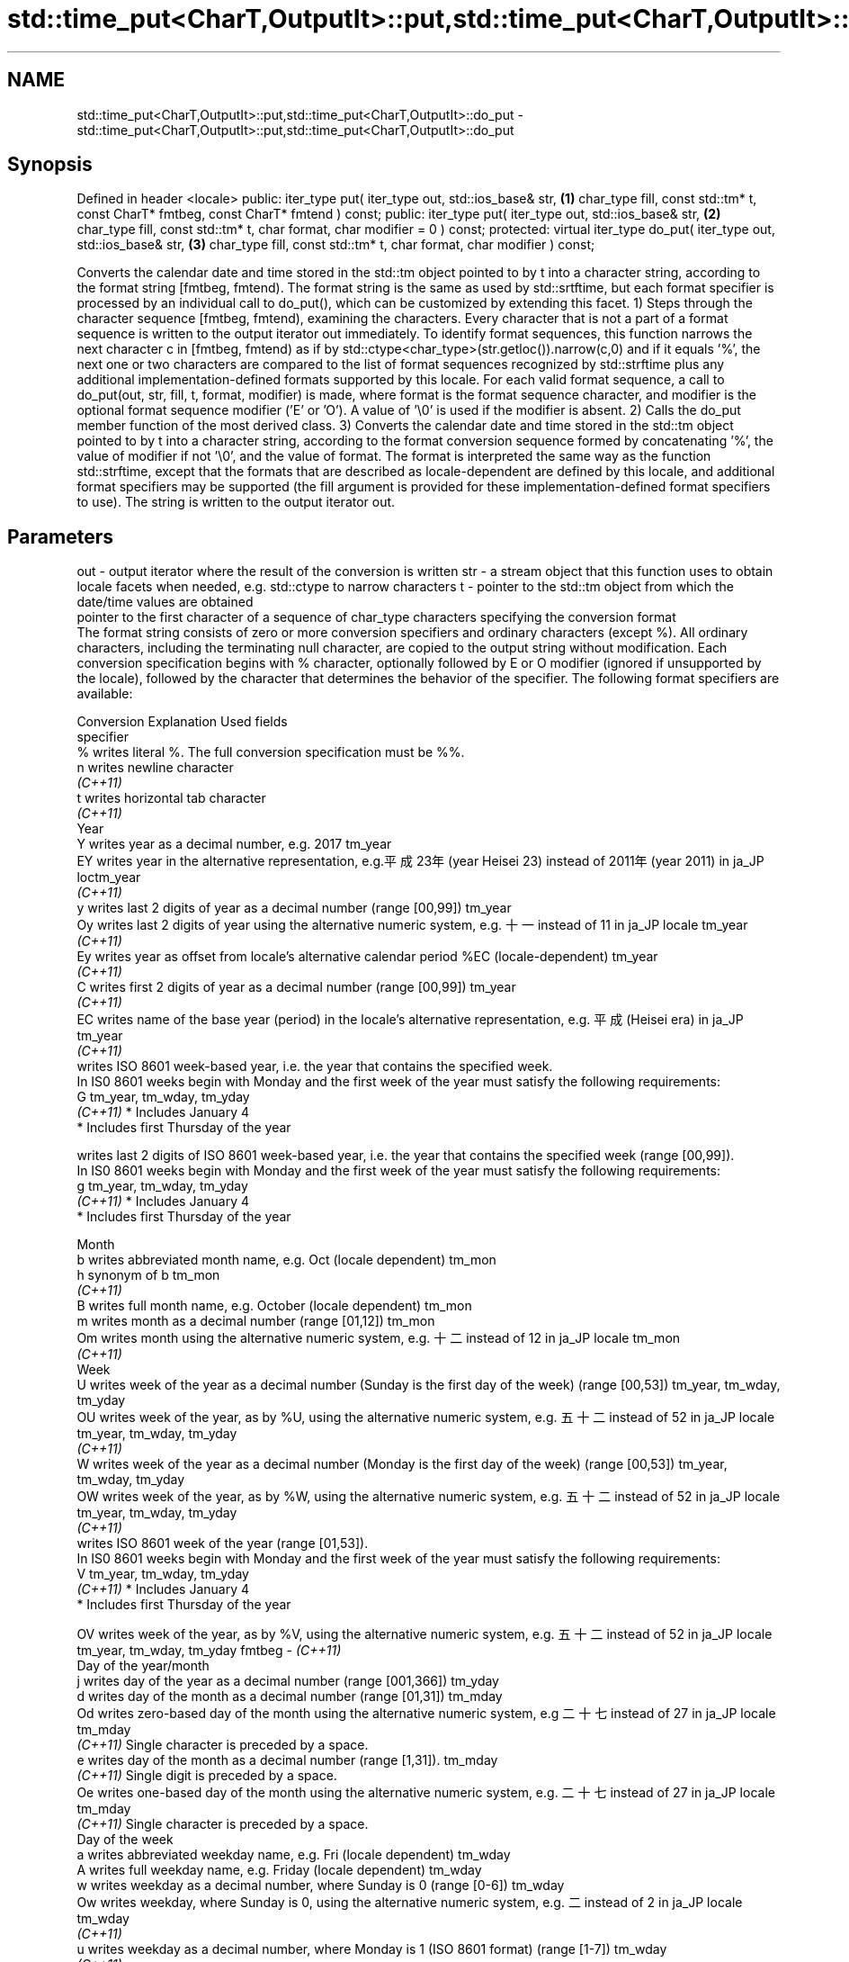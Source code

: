 .TH std::time_put<CharT,OutputIt>::put,std::time_put<CharT,OutputIt>::do_put 3 "2020.03.24" "http://cppreference.com" "C++ Standard Libary"
.SH NAME
std::time_put<CharT,OutputIt>::put,std::time_put<CharT,OutputIt>::do_put \- std::time_put<CharT,OutputIt>::put,std::time_put<CharT,OutputIt>::do_put

.SH Synopsis

Defined in header <locale>
public:
iter_type put( iter_type out, std::ios_base& str,            \fB(1)\fP
char_type fill, const std::tm* t,
const CharT* fmtbeg, const CharT* fmtend ) const;
public:
iter_type put( iter_type out, std::ios_base& str,            \fB(2)\fP
char_type fill, const std::tm* t,
char format, char modifier = 0 ) const;
protected:
virtual iter_type do_put( iter_type out, std::ios_base& str, \fB(3)\fP
char_type fill, const std::tm* t,
char format, char modifier ) const;

Converts the calendar date and time stored in the std::tm object pointed to by t into a character string, according to the format string [fmtbeg, fmtend). The format string is the same as used by std::srtftime, but each format specifier is processed by an individual call to do_put(), which can be customized by extending this facet.
1) Steps through the character sequence [fmtbeg, fmtend), examining the characters. Every character that is not a part of a format sequence is written to the output iterator out immediately. To identify format sequences, this function narrows the next character c in [fmtbeg, fmtend) as if by std::ctype<char_type>(str.getloc()).narrow(c,0) and if it equals '%', the next one or two characters are compared to the list of format sequences recognized by std::strftime plus any additional implementation-defined formats supported by this locale. For each valid format sequence, a call to do_put(out, str, fill, t, format, modifier) is made, where format is the format sequence character, and modifier is the optional format sequence modifier ('E' or 'O'). A value of '\\0' is used if the modifier is absent.
2) Calls the do_put member function of the most derived class.
3) Converts the calendar date and time stored in the std::tm object pointed to by t into a character string, according to the format conversion sequence formed by concatenating '%', the value of modifier if not '\\0', and the value of format. The format is interpreted the same way as the function std::strftime, except that the formats that are described as locale-dependent are defined by this locale, and additional format specifiers may be supported (the fill argument is provided for these implementation-defined format specifiers to use). The string is written to the output iterator out.

.SH Parameters


out      - output iterator where the result of the conversion is written
str      - a stream object that this function uses to obtain locale facets when needed, e.g. std::ctype to narrow characters
t        - pointer to the std::tm object from which the date/time values are obtained
           pointer to the first character of a sequence of char_type characters specifying the conversion format
           The format string consists of zero or more conversion specifiers and ordinary characters (except %). All ordinary characters, including the terminating null character, are copied to the output string without modification. Each conversion specification begins with % character, optionally followed by E or O modifier (ignored if unsupported by the locale), followed by the character that determines the behavior of the specifier. The following format specifiers are available:

           Conversion Explanation                                                                                                                Used fields
           specifier
           %          writes literal %. The full conversion specification must be %%.
           n          writes newline character
           \fI(C++11)\fP
           t          writes horizontal tab character
           \fI(C++11)\fP
           Year
           Y          writes year as a decimal number, e.g. 2017                                                                                 tm_year
           EY         writes year in the alternative representation, e.g.平成23年 (year Heisei 23) instead of 2011年 (year 2011) in ja_JP loctm_year
           \fI(C++11)\fP
           y          writes last 2 digits of year as a decimal number (range [00,99])                                                           tm_year
           Oy         writes last 2 digits of year using the alternative numeric system, e.g. 十一 instead of 11 in ja_JP locale               tm_year
           \fI(C++11)\fP
           Ey         writes year as offset from locale's alternative calendar period %EC (locale-dependent)                                     tm_year
           \fI(C++11)\fP
           C          writes first 2 digits of year as a decimal number (range [00,99])                                                          tm_year
           \fI(C++11)\fP
           EC         writes name of the base year (period) in the locale's alternative representation, e.g. 平成 (Heisei era) in ja_JP        tm_year
           \fI(C++11)\fP
                      writes ISO 8601 week-based year, i.e. the year that contains the specified week.
                      In IS0 8601 weeks begin with Monday and the first week of the year must satisfy the following requirements:
           G                                                                                                                                     tm_year, tm_wday, tm_yday
           \fI(C++11)\fP    * Includes January 4
                      * Includes first Thursday of the year

                      writes last 2 digits of ISO 8601 week-based year, i.e. the year that contains the specified week (range [00,99]).
                      In IS0 8601 weeks begin with Monday and the first week of the year must satisfy the following requirements:
           g                                                                                                                                     tm_year, tm_wday, tm_yday
           \fI(C++11)\fP    * Includes January 4
                      * Includes first Thursday of the year

           Month
           b          writes abbreviated month name, e.g. Oct (locale dependent)                                                                 tm_mon
           h          synonym of b                                                                                                               tm_mon
           \fI(C++11)\fP
           B          writes full month name, e.g. October (locale dependent)                                                                    tm_mon
           m          writes month as a decimal number (range [01,12])                                                                           tm_mon
           Om         writes month using the alternative numeric system, e.g. 十二 instead of 12 in ja_JP locale                               tm_mon
           \fI(C++11)\fP
           Week
           U          writes week of the year as a decimal number (Sunday is the first day of the week) (range [00,53])                          tm_year, tm_wday, tm_yday
           OU         writes week of the year, as by %U, using the alternative numeric system, e.g. 五十二 instead of 52 in ja_JP locale      tm_year, tm_wday, tm_yday
           \fI(C++11)\fP
           W          writes week of the year as a decimal number (Monday is the first day of the week) (range [00,53])                          tm_year, tm_wday, tm_yday
           OW         writes week of the year, as by %W, using the alternative numeric system, e.g. 五十二 instead of 52 in ja_JP locale      tm_year, tm_wday, tm_yday
           \fI(C++11)\fP
                      writes ISO 8601 week of the year (range [01,53]).
                      In IS0 8601 weeks begin with Monday and the first week of the year must satisfy the following requirements:
           V                                                                                                                                     tm_year, tm_wday, tm_yday
           \fI(C++11)\fP    * Includes January 4
                      * Includes first Thursday of the year

           OV         writes week of the year, as by %V, using the alternative numeric system, e.g. 五十二 instead of 52 in ja_JP locale      tm_year, tm_wday, tm_yday
fmtbeg   - \fI(C++11)\fP
           Day of the year/month
           j          writes day of the year as a decimal number (range [001,366])                                                               tm_yday
           d          writes day of the month as a decimal number (range [01,31])                                                                tm_mday
           Od         writes zero-based day of the month using the alternative numeric system, e.g 二十七 instead of 27 in ja_JP locale       tm_mday
           \fI(C++11)\fP    Single character is preceded by a space.
           e          writes day of the month as a decimal number (range [1,31]).                                                                tm_mday
           \fI(C++11)\fP    Single digit is preceded by a space.
           Oe         writes one-based day of the month using the alternative numeric system, e.g. 二十七 instead of 27 in ja_JP locale       tm_mday
           \fI(C++11)\fP    Single character is preceded by a space.
           Day of the week
           a          writes abbreviated weekday name, e.g. Fri (locale dependent)                                                               tm_wday
           A          writes full weekday name, e.g. Friday (locale dependent)                                                                   tm_wday
           w          writes weekday as a decimal number, where Sunday is 0 (range [0-6])                                                        tm_wday
           Ow         writes weekday, where Sunday is 0, using the alternative numeric system, e.g. 二 instead of 2 in ja_JP locale             tm_wday
           \fI(C++11)\fP
           u          writes weekday as a decimal number, where Monday is 1 (ISO 8601 format) (range [1-7])                                      tm_wday
           \fI(C++11)\fP
           Ou         writes weekday, where Monday is 1, using the alternative numeric system, e.g. 二 instead of 2 in ja_JP locale             tm_wday
           \fI(C++11)\fP
           Hour, minute, second
           H          writes hour as a decimal number, 24 hour clock (range [00-23])                                                             tm_hour
           OH         writes hour from 24-hour clock using the alternative numeric system, e.g. 十八 instead of 18 in ja_JP locale             tm_hour
           \fI(C++11)\fP
           I          writes hour as a decimal number, 12 hour clock (range [01,12])                                                             tm_hour
           OI         writes hour from 12-hour clock using the alternative numeric system, e.g. 六 instead of 06 in ja_JP locale                tm_hour
           \fI(C++11)\fP
           M          writes minute as a decimal number (range [00,59])                                                                          tm_min
           OM         writes minute using the alternative numeric system, e.g. 二十五 instead of 25 in ja_JP locale                           tm_min
           \fI(C++11)\fP
           S          writes second as a decimal number (range [00,60])                                                                          tm_sec
           OS         writes second using the alternative numeric system, e.g. 二十四 instead of 24 in ja_JP locale                           tm_sec
           \fI(C++11)\fP
.SH Other
           c          writes standard date and time string, e.g. Sun Oct 17 04:41:13 2010 (locale dependent)                                     all
           Ec         writes alternative date and time string, e.g. using 平成23年 (year Heisei 23) instead of 2011年 (year 2011) in ja_JP loalle
           \fI(C++11)\fP
           x          writes localized date representation (locale dependent)                                                                    all
           Ex         writes alternative date representation, e.g. using 平成23年 (year Heisei 23) instead of 2011年 (year 2011) in ja_JP locall
           \fI(C++11)\fP
           X          writes localized time representation (locale dependent)                                                                    all
           EX         writes alternative time representation (locale dependent)                                                                  all
           \fI(C++11)\fP
           D          equivalent to "%m/%d/%y"                                                                                                   tm_mon, tm_mday, tm_year
           \fI(C++11)\fP
           F          equivalent to "%Y-%m-%d" (the ISO 8601 date format)                                                                        tm_mon, tm_mday, tm_year
           \fI(C++11)\fP
           r          writes localized 12-hour clock time (locale dependent)                                                                     tm_hour, tm_min, tm_sec
           \fI(C++11)\fP
           R          equivalent to "%H:%M"                                                                                                      tm_hour, tm_min
           \fI(C++11)\fP
           T          equivalent to "%H:%M:%S" (the ISO 8601 time format)                                                                        tm_hour, tm_min, tm_sec
           \fI(C++11)\fP
           p          writes localized a.m. or p.m. (locale dependent)                                                                           tm_hour
           z          writes offset from UTC in the ISO 8601 format (e.g. -0430), or no characters if the time zone information is not available tm_isdst
           \fI(C++11)\fP
           Z          writes locale-dependent time zone name or abbreviation, or no characters if the time zone information is not available     tm_isdst


fmtend   - pointer one past the last character of a sequence of char_type characters specifying the conversion format
fill     - fill character (usually space)
format   - the character that names a conversion specifier
modifier - the optional modifier that may appear between % and the conversion specifier


.SH Return value

Iterator pointing one past the last character that was produced .

.SH Notes

No error handling is provided.
The fill character is provided for those implementation-defined format specifiers and for the user-defined overrides of do_put() that use padding and filling logic. Such implementations typically make use of the formatting flags from str.

.SH Example


// Run this code

  #include <iostream>
  #include <sstream>
  #include <iomanip>
  #include <ctime>

  void try_time_put(const std::tm* t, const std::string& fmt)
  {
          std::cout.imbue(std::locale());
          std::cout << "In the locale '" << std::cout.getloc().name() << "' : '";

          std::use_facet<std::time_put<char>>(std::cout.getloc()).put(
                      {std::cout}, std::cout, ' ', t, &fmt[0], &fmt[0] + fmt.size());

          std::cout << "'\\n";
  }

  int main()
  {
      std::time_t t = std::time(NULL);
      std::tm tm = *std::localtime(&t);

      std::string fmt = "%c";
      std::cout << "Using the format string '" << fmt
                << "' to format the time: " << std::ctime(&t) << '\\n';

      std::locale::global(std::locale("de_DE.utf8"));
      try_time_put(&tm, fmt);

      std::locale::global(std::locale("el_GR.utf8"));
      try_time_put(&tm, fmt);

      std::locale::global(std::locale("ja_JP.utf8"));
      try_time_put(&tm, fmt);
  }

.SH Output:

  Using the format string '%c' to format the time: Mon Feb 11 22:58:50 2013

  In the locale 'de_DE.utf8' : 'Mo 11 Feb 2013 23:02:38 EST'
  In the locale 'el_GR.utf8' : 'Δευ 11 Φεβ 2013 11:02:38 μμ EST'
  In the locale 'ja_JP.utf8' : '2013年02月11日 23時02分38秒'


.SH See also



put_time          formats and outputs a date/time value according to the specified format
                  \fI(function template)\fP
\fI(C++11)\fP

do_get            extracts date/time components from input stream, according to the specified format
                  \fI(virtual protected member function of std::time_get<CharT,InputIt>)\fP
\fB[virtual]\fP \fI(C++11)\fP




